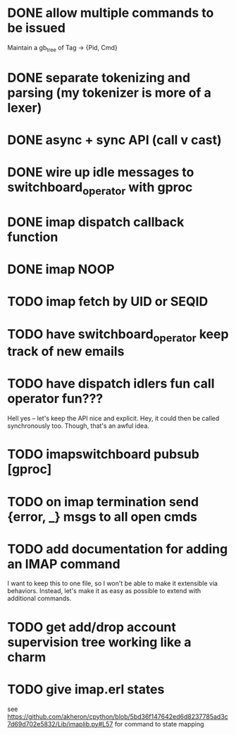 * DONE allow multiple commands to be issued
  Maintain a gb_tree of Tag -> {Pid, Cmd}

* DONE separate tokenizing and parsing (my tokenizer is more of a lexer)

* DONE async + sync API (call v cast)


* DONE wire up idle messages to switchboard_operator with gproc
* DONE imap dispatch callback function
* DONE imap NOOP

* TODO imap fetch by UID or SEQID
* TODO have switchboard_operator keep track of new emails
* TODO have dispatch idlers fun call operator fun???
  Hell yes -- let's keep the API nice and explicit. Hey, it could
  then be called synchronously too. Though, that's an awful idea.
* TODO imapswitchboard pubsub [gproc]


* TODO on imap termination send {error, _} msgs to all open cmds
* TODO add documentation for adding an IMAP command
  I want to keep this to one file, so I won't be able to make it
  extensible via behaviors. Instead, let's make it as easy as
  possible to extend with additional commands.

* TODO get add/drop account supervision tree working like a charm

* TODO give imap.erl states
  see https://github.com/akheron/cpython/blob/5bd36f147642ed6d8237785ad3c7d69d702e5832/Lib/imaplib.py#L57
  for command to state mapping
